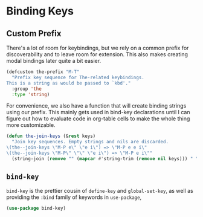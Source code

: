 * Binding Keys

** Requirements                                                    :noexport:
#+begin_src emacs-lisp
  ;;; the-bind-key.el --- Utility functions for keybindings

  (require 'the-custom)
  (require 'the-package)
  (require 'the-libraries)
#+end_src

** Custom Prefix
There's a lot of room for keybindings, but we rely on a common prefix
for discoverability and to leave room for extension. This also makes
creating modal bindings later quite a bit easier.

#+begin_src emacs-lisp
  (defcustom the-prefix "M-T"
    "Prefix key sequence for The-related keybindings.
  This is a string as would be passed to `kbd'."
    :group 'the
    :type 'string)
#+end_src

For convenience, we also have a function that will create binding
strings using our prefix. This mainly gets used in bind-key
declarations until I can figure out how to evaluate code in org-table
cells to make the whole thing more customizable.

#+begin_src emacs-lisp
  (defun the-join-keys (&rest keys)
    "Join key sequences. Empty strings and nils are discarded.
  \(the--join-keys \"M-P e\" \"e i\") => \"M-P e e i\"
  \(the--join-keys \"M-P\" \"\" \"e i\") => \"M-P e i\""
    (string-join (remove "" (mapcar #'string-trim (remove nil keys))) " "))
#+end_src


** =bind-key=
=bind-key= is the prettier cousin of =define-key= and
=global-set-key=, as well as providing the =:bind= family of keywords
in =use-package=,

#+begin_src emacs-lisp
  (use-package bind-key)
#+end_src

** Provides                                                        :noexport:
#+begin_src emacs-lisp
  (provide 'the-bind-key)

  ;;; the-bind-key.el ends here
#+end_src
